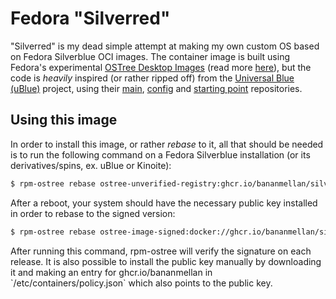 * Fedora "Silverred"
"Silverred" is my dead simple attempt at making my own custom OS based on Fedora
Silverblue OCI images. The container image is built using Fedora's experimental
[[https://quay.io/fedora-ostree-desktops/silverblue][OSTree Desktop Images]] (read more [[https://gitlab.com/fedora/ostree/ci-test][here]]), but the code is /heavily/ inspired (or
rather ripped off) from the [[https://universal-blue.org/][Universal Blue (uBlue)]] project, using their [[https://github.com/ublue-os/main][main]],
[[https://github.com/ublue-os/config][config]] and [[https://github.com/ublue-os/startingpoint][starting point]] repositories.
** Using this image
In order to install this image, or rather /rebase/ to it, all that should be
needed is to run the following command on a Fedora Silverblue installation (or
its derivatives/spins, ex. uBlue or Kinoite):
#+begin_src bash
  $ rpm-ostree rebase ostree-unverified-registry:ghcr.io/bananmellan/silverred
#+end_src
After a reboot, your system should have the necessary public key installed in
order to rebase to the signed version:
#+begin_src bash
  $ rpm-ostree rebase ostree-image-signed:docker://ghcr.io/bananmellan/silverred
#+end_src
After running this command, rpm-ostree will verify the signature on each release. It is also
possible to install the public key manually by downloading it and making an
entry for ghcr.io/bananmellan in `/etc/containers/policy.json` which also points
to the public key.
